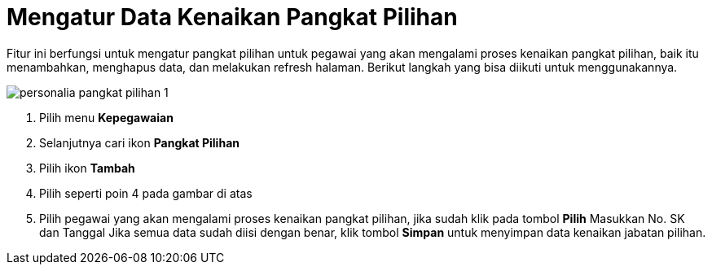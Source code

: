 = Mengatur Data Kenaikan Pangkat Pilihan

Fitur ini berfungsi untuk mengatur pangkat pilihan untuk pegawai yang akan mengalami proses kenaikan pangkat pilihan, baik itu menambahkan, menghapus data, dan melakukan refresh halaman. Berikut langkah yang bisa diikuti untuk menggunakannya.

image::../images-personalia/personalia-pangkat-pilihan-1.png[align="center"]

1. Pilih menu *Kepegawaian*
2. Selanjutnya cari ikon *Pangkat Pilihan*
3. Pilih ikon *Tambah*
4. Pilih seperti poin 4 pada gambar di atas
5. Pilih pegawai yang akan mengalami proses kenaikan pangkat pilihan, jika sudah klik pada tombol *Pilih*
Masukkan No. SK dan Tanggal
Jika semua data sudah diisi dengan benar, klik tombol *Simpan* untuk menyimpan data kenaikan jabatan pilihan.